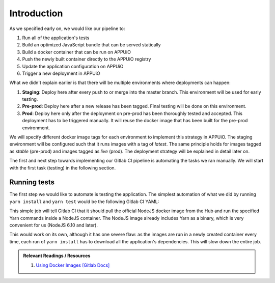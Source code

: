 Introduction
============

.. image:: webserver_pipeline.PNG

As we specified early on, we would like our pipeline to:

#. Run all of the application's tests
#. Build an optimized JavaScript bundle that can be served statically
#. Build a docker container that can be run on APPUiO
#. Push the newly built container directly to the APPUiO registry
#. Update the application configuration on APPUiO
#. Trigger a new deployment in APPUiO

What we didn't explain earlier is that there will be multiple environments where deployments can happen:

#. **Staging**: Deploy here after every push to or merge into the master branch. This environment will be used for early testing.
#. **Pre-prod**: Deploy here after a new release has been tagged. Final testing will be done on this environment.
#. **Prod**: Deploy here only after the deployment on pre-prod has been thoroughly tested and accepted. This deployment has to be triggered manually. It will reuse the docker image that has been built for the pre-prod environment.

We will specify different docker image tags for each environment to implement this strategy in APPUiO. The staging environment will be configured such that it runs images with a tag of *latest*. The same principle holds for images tagged as *stable* (pre-prod) and images tagged as *live* (prod). The deployment strategy will be explained in detail later on.

The first and next step towards implementing our Gitlab CI pipeline is automating the tasks we ran manually. We will start with the first task (testing) in the following section.


Running tests
-------------

The first step we would like to automate is testing the application. The simplest automation of what we did by running ``yarn install`` and ``yarn test`` would be the following Gitlab CI YAML:

.. code-block:: yaml
    :caption: .gitlab-ci.yml
    :linenos:
    :emphasize-lines: 5, 7

    test:
      image: node:6.10-alpine
      script:
        # install necessary application packages
        - yarn install
        # test the application sources
        - yarn test

This simple job will tell Gitlab CI that it should pull the official NodeJS docker image from the Hub and run the specified Yarn commands inside a NodeJS container. The NodeJS image already includes Yarn as a binary, which is very convenient for us (NodeJS 6.10 and later).

This would work on its own, although it has one severe flaw: as the images are run in a newly created container every time, each run of ``yarn install`` has to download all the application's dependencies. This will slow down the entire job.

.. admonition:: Relevant Readings / Resources
    :class: note

    #. `Using Docker Images [Gitlab Docs] <https://docs.gitlab.com/ce/ci/docker/using_docker_images.html#using-docker-images>`_
